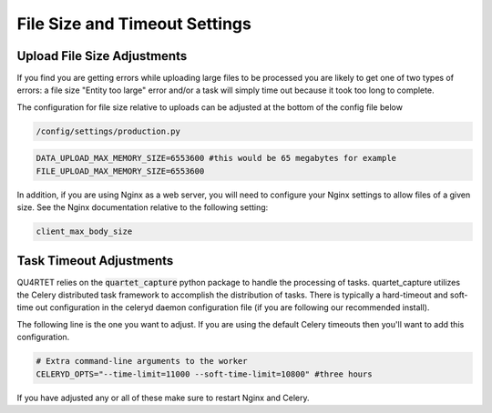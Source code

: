 File Size and Timeout Settings
==============================

Upload File Size Adjustments
----------------------------

If you find you are getting errors while uploading large files to be
processed you are likely to get one of two types of errors: a file size
"Entity too large" error and/or a task will simply time out because
it took too long to complete.

The configuration for file size relative to uploads can be adjusted at
the bottom of the config file below

.. code-block:: text

    /config/settings/production.py

.. code-block:: python

    DATA_UPLOAD_MAX_MEMORY_SIZE=6553600 #this would be 65 megabytes for example
    FILE_UPLOAD_MAX_MEMORY_SIZE=6553600


In addition, if you are using Nginx as a web server, you will need to configure
your Nginx settings to allow files of a given size.  See the Nginx
documentation relative to the following setting:

.. code-block:: text

    client_max_body_size


Task Timeout Adjustments
------------------------

QU4RTET relies on the :code:`quartet_capture` python package to handle
the processing of tasks.  quartet_capture utilizes the Celery distributed
task framework to accomplish the distribution of tasks.  There is typically
a hard-timeout and soft-time out configuration in the celeryd daemon
configuration file (if you are following our recommended install).

The following line is the one you want to adjust.  If you are using the
default Celery timeouts then you'll want to add this configuration.

.. code-block:: python

    # Extra command-line arguments to the worker
    CELERYD_OPTS="--time-limit=11000 --soft-time-limit=10800" #three hours


If you have adjusted any or all of these make sure to restart Nginx and
Celery.

